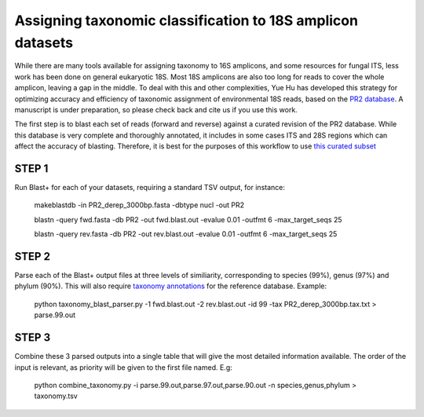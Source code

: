 ==============
Assigning taxonomic classification to 18S amplicon datasets
==============

While there are many tools available for assigning taxonomy to 16S amplicons, and some resources for fungal ITS, 
less work has been done on general eukaryotic 18S. Most 18S amplicons are also too long for reads to 
cover the whole amplicon, leaving a gap in the middle. To deal with this and other complexities, Yue Hu has
developed this strategy for optimizing accuracy and efficiency of taxonomic assignment of environmental 18S reads, 
based on the `PR2 database <http://ssu-rrna.org/>`_. A manuscript is under preparation, so please 
check back and cite us if you use this work.


The first step is to blast each set of reads (forward and reverse) against a curated revision of the PR2 database. 
While this database is very complete and thoroughly annotated, it includes in some cases ITS and 28S regions which
can affect the accuracy of blasting. Therefore, it is best for the purposes of this workflow to use 
`this curated subset <https://export.uppmax.uu.se/b2010008/projects-public/database/PR2_derep_3000bp.fasta>`_

STEP 1
--------
Run Blast+ for each of your datasets, requiring a standard TSV output, for instance:

  makeblastdb -in PR2_derep_3000bp.fasta	 -dbtype nucl -out PR2
  
  blastn -query fwd.fasta -db PR2 -out fwd.blast.out -evalue 0.01 -outfmt 6 -max_target_seqs 25
  
  blastn -query rev.fasta -db PR2 -out rev.blast.out -evalue 0.01 -outfmt 6 -max_target_seqs 25

STEP 2
------
Parse each of the Blast+ output files at three levels of similiarity, corresponding to species (99%), genus (97%)
and phylum (90%). This will also require `taxonomy annotations <https://export.uppmax.uu.se/b2010008/projects-public/database/PR2_derep_3000bp.tax.txt>`_
for the reference database. Example:

  python taxonomy_blast_parser.py -1 fwd.blast.out -2 rev.blast.out -id 99 -tax PR2_derep_3000bp.tax.txt > parse.99.out
  
STEP 3
------
Combine these 3 parsed outputs into a single table that will give the most detailed information available. 
The order of the input is relevant, as priority will be given to the first file named. E.g:

  python combine_taxonomy.py -i parse.99.out,parse.97.out,parse.90.out -n species,genus,phylum > taxonomy.tsv
